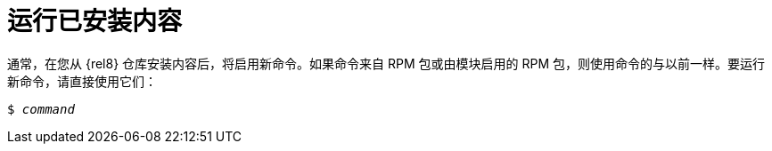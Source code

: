 [id="running-installed-content_{context}"]
= 运行已安装内容

// User Story: As a sysadmin, I need to know how to run the RPMs, SCLs, and modules I've pulled from the AppStream.

通常，在您从 {rel8} 仓库安装内容后，将启用新命令。如果命令来自 RPM 包或由模块启用的 RPM 包，则使用命令的与以前一样。要运行新命令，请直接使用它们：

[subs="quotes"]
----
$ _command_
----

////
.Software Collections
To run installed content packaged as a Software Collection, use the [command]`scl enable` command from the [package]*scl-utils* package:
+
[subs="quotes"]
----
$ scl enable __collection__ '__command__'
----
+
Replace _collection_ with the name of the Software Collection. Refer to documentation for the particular Software Collection to find this value.
+
NOTE: A Software Collection's name is usually identical to name of its package.
////
